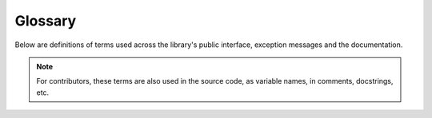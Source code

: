 Glossary
========

Below are definitions of terms used across the library's public interface, exception messages and the documentation.

.. note::

   For contributors, these terms are also used in the source code, as variable names, in comments, docstrings, etc.

.. glossary::
   :sorted:

   active terminal
      The first terminal device discovered upon loading the package. See :ref:`here <active-terminal>`.

   alignment
      The position to place a rendered image within its padding.

   horizontal alignment
      The position to place a rendered image within its :term:`padding width`.

   vertical alignment
      The position to place a rendered image within its :term:`padding height`.

   allowance
      The amount of space to be left un-used in a given maximum size.

   horizontal allowance
      The amount of **columns** to be left un-used in a given maximum amount of columns.

   vertical allowance
      The amount of **lines** to be left un-used in a given maximum amount of lines.

   alpha threshold
      Alpha ratio/value above which a pixel is taken as **opaque** (applies only to text-based render styles).

   animated
      Having multiple frames.
      
      The frames of an animated image are generally meant to be displayed in rapid succession, to give the effect of animation.

   available size
      The remainder after :term:`allowances <allowance>` are subtracted from the maximum size.

   available width
      The remainder after horizontal allowance is subtracted from the maximum amount of columns.

   available height
      The remainder after vertical allowance is subtracted from the maximum amount of lines.

   cell ratio
      The **aspect ratio** (i.e the ratio of **width to height**) of a **character cell** in the terminal emulator.

      See also: :py:func:`get_cell_ratio() <term_image.get_cell_ratio>` and :py:func:`set_cell_ratio() <term_image.set_cell_ratio>`.

   render
   rendered
   rendering
      To convert image pixel data into a **string** (optionally including escape sequences to produce colour and transparency).

   rendered size
      The amount of space (columns and lines) that'll be occupied by a rendered image **when drawn onto a terminal screen**.

      This is determined by the size and :term:`scale` of an image.

   rendered width
      The amount of **columns** that'll be occupied by a rendered image **when drawn onto a terminal screen**.

   rendered height
      The amount of **lines** that'll be occupied by a rendered image **when drawn onto a terminal screen**.

   padding
   padding width
      Amount of columns within which to fit an image. Excess columns on either or both sides of the image (depending on the :term:`horizontal alignment`) will be filled with spaces.

   padding height
      Amount of columns within which to fit an image. Excess columns on either or both sides of the image (depending on the :term:`vertical alignment`) will be filled with spaces.

   pixel ratio
      
      It is equvalent to the :term:`cell ratio` multiplied by 2, since there are two pixels (arranged vertically) in one character cell.

   scale
      The fraction of an image's size that'll actually be used to :term:`render` it.
      
      See also: :ref:`image-scale`.

   automatic size
   automatic sizing
      The form of sizing wherein the image size is computed based on the :term:`available size` or the image's original size.

      See also: :py:class:`~term_image.image.Size`.

   dynamic size
   dynamic sizing
      The form of sizing wherein the image size is automatically computed at render-time.

      See also: :py:attr:`~term_image.image.BaseImage.size`.

   fixed size
   fixed sizing
      The form of sizing wherein the image size is set to a specific value which won't change until it is re-set.

      See also: :py:meth:`~term_image.image.BaseImage.set_size`,
      :py:attr:`~term_image.image.BaseImage.width` and
      :py:attr:`~term_image.image.BaseImage.height`.

   source
      The resource from which an image is derived.

   terminal size
      The amount of columns and lines on a terminal screen at a time i.e without scrolling.

   terminal width
      The amount of columns on a terminal screen at a time.

   terminal height
      The amount of lines on a terminal screen at a time i.e without scrolling.
